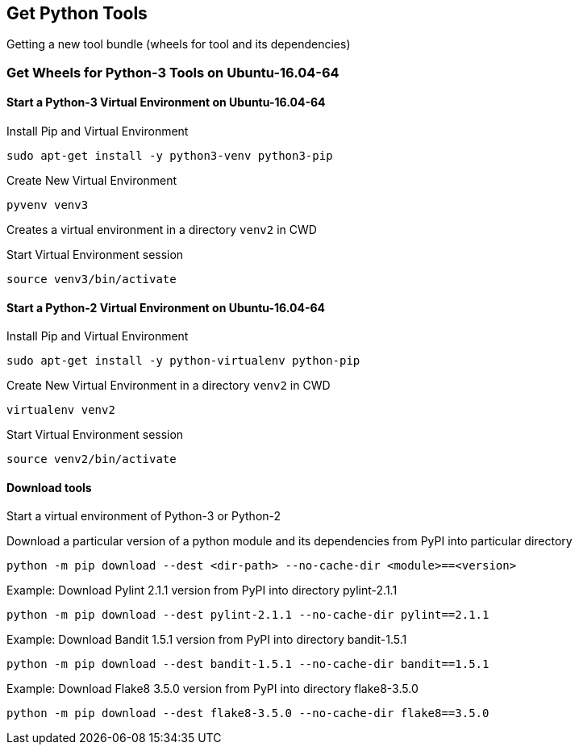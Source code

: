 == Get Python Tools

Getting a new tool bundle (wheels for tool and its dependencies)

=== Get Wheels for Python-3 Tools on Ubuntu-16.04-64

==== Start a Python-3 Virtual Environment on Ubuntu-16.04-64

.Install Pip and Virtual Environment

```
sudo apt-get install -y python3-venv python3-pip
```

.Create New Virtual Environment

```
pyvenv venv3
```

Creates a virtual environment in a directory `venv2` in CWD

.Start Virtual Environment session
```
source venv3/bin/activate
```

==== Start a Python-2 Virtual Environment on Ubuntu-16.04-64

.Install Pip and Virtual Environment

```
sudo apt-get install -y python-virtualenv python-pip
```

.Create New Virtual Environment in a directory `venv2` in CWD

```
virtualenv venv2
```


.Start Virtual Environment session
```
source venv2/bin/activate
```

==== Download tools

Start a virtual environment of Python-3 or Python-2

.Download a particular version of a python module and its dependencies from PyPI into particular directory
```
python -m pip download --dest <dir-path> --no-cache-dir <module>==<version>
```


.Example: Download Pylint 2.1.1 version from PyPI into directory pylint-2.1.1
```
python -m pip download --dest pylint-2.1.1 --no-cache-dir pylint==2.1.1
```

.Example: Download Bandit 1.5.1 version from PyPI into directory bandit-1.5.1
```
python -m pip download --dest bandit-1.5.1 --no-cache-dir bandit==1.5.1
```

.Example: Download Flake8 3.5.0 version  from PyPI into directory flake8-3.5.0
```
python -m pip download --dest flake8-3.5.0 --no-cache-dir flake8==3.5.0
```
